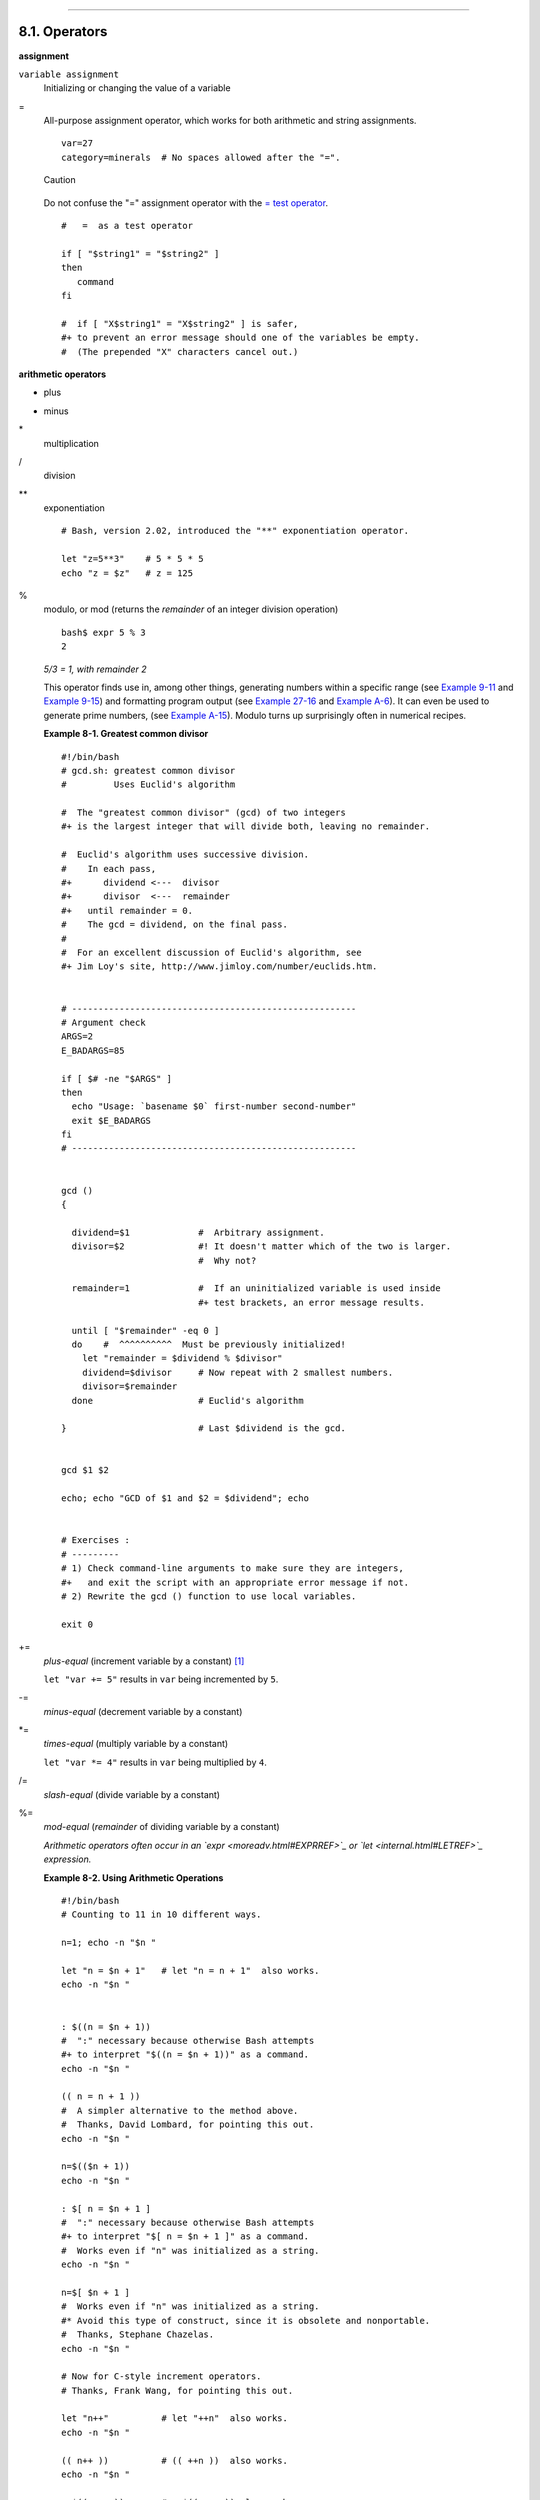 +----------------------------------+--------------------------------------------+--------------------------------------+
| Advanced Bash-Scripting Guide:   |
+==================================+============================================+======================================+
| `Prev <operations.html>`_        | Chapter 8. Operations and Related Topics   | `Next <numerical-constants.html>`_   |
+----------------------------------+--------------------------------------------+--------------------------------------+

--------------

8.1. Operators
==============

**assignment**

``variable assignment``
    Initializing or changing the value of a variable

=
    All-purpose assignment operator, which works for both arithmetic and
    string assignments.

    ::

        var=27
        category=minerals  # No spaces allowed after the "=".

    .. figure:: http://tldp.org/LDP/abs/images/caution.gif
       :align: center
       :alt: Caution

       Caution
    Do not confuse the "=" assignment operator with the `= test
    operator <comparison-ops.html#EQUALSIGNREF>`_.

    ::

        #   =  as a test operator

        if [ "$string1" = "$string2" ]
        then
           command
        fi

        #  if [ "X$string1" = "X$string2" ] is safer,
        #+ to prevent an error message should one of the variables be empty.
        #  (The prepended "X" characters cancel out.)

**arithmetic operators**

+
    plus

-
    minus

\*
    multiplication

/
    division

\*\*
    exponentiation

    ::

        # Bash, version 2.02, introduced the "**" exponentiation operator.

        let "z=5**3"    # 5 * 5 * 5
        echo "z = $z"   # z = 125

%
    modulo, or mod (returns the *remainder* of an integer division
    operation)

    ::

        bash$ expr 5 % 3
        2
                  

    *5/3 = 1, with remainder 2*

    This operator finds use in, among other things, generating numbers
    within a specific range (see `Example 9-11 <randomvar.html#EX21>`_
    and `Example 9-15 <randomvar.html#RANDOMTEST>`_) and formatting
    program output (see `Example 27-16 <arrays.html#QFUNCTION>`_ and
    `Example A-6 <contributed-scripts.html#COLLATZ>`_). It can even be
    used to generate prime numbers, (see `Example
    A-15 <contributed-scripts.html#PRIMES>`_). Modulo turns up
    surprisingly often in numerical recipes.

    **Example 8-1. Greatest common divisor**

    ::

        #!/bin/bash
        # gcd.sh: greatest common divisor
        #         Uses Euclid's algorithm

        #  The "greatest common divisor" (gcd) of two integers
        #+ is the largest integer that will divide both, leaving no remainder.

        #  Euclid's algorithm uses successive division.
        #    In each pass,
        #+      dividend <---  divisor
        #+      divisor  <---  remainder
        #+   until remainder = 0.
        #    The gcd = dividend, on the final pass.
        #
        #  For an excellent discussion of Euclid's algorithm, see
        #+ Jim Loy's site, http://www.jimloy.com/number/euclids.htm.


        # ------------------------------------------------------
        # Argument check
        ARGS=2
        E_BADARGS=85

        if [ $# -ne "$ARGS" ]
        then
          echo "Usage: `basename $0` first-number second-number"
          exit $E_BADARGS
        fi
        # ------------------------------------------------------


        gcd ()
        {

          dividend=$1             #  Arbitrary assignment.
          divisor=$2              #! It doesn't matter which of the two is larger.
                                  #  Why not?

          remainder=1             #  If an uninitialized variable is used inside
                                  #+ test brackets, an error message results.

          until [ "$remainder" -eq 0 ]
          do    #  ^^^^^^^^^^  Must be previously initialized!
            let "remainder = $dividend % $divisor"
            dividend=$divisor     # Now repeat with 2 smallest numbers.
            divisor=$remainder
          done                    # Euclid's algorithm

        }                         # Last $dividend is the gcd.


        gcd $1 $2

        echo; echo "GCD of $1 and $2 = $dividend"; echo


        # Exercises :
        # ---------
        # 1) Check command-line arguments to make sure they are integers,
        #+   and exit the script with an appropriate error message if not.
        # 2) Rewrite the gcd () function to use local variables.

        exit 0

+=
    *plus-equal* (increment variable by a constant)
    `[1] <ops.html#FTN.AEN3879>`_

    ``let "var += 5"`` results in ``var`` being incremented by ``5``.

-=
    *minus-equal* (decrement variable by a constant)

\*=
    *times-equal* (multiply variable by a constant)

    ``let "var *= 4"`` results in ``var`` being multiplied by ``4``.

/=
    *slash-equal* (divide variable by a constant)

%=
    *mod-equal* (*remainder* of dividing variable by a constant)

    *Arithmetic operators often occur in an
    `expr <moreadv.html#EXPRREF>`_ or `let <internal.html#LETREF>`_
    expression.*

    **Example 8-2. Using Arithmetic Operations**

    ::

        #!/bin/bash
        # Counting to 11 in 10 different ways.

        n=1; echo -n "$n "

        let "n = $n + 1"   # let "n = n + 1"  also works.
        echo -n "$n "


        : $((n = $n + 1))
        #  ":" necessary because otherwise Bash attempts
        #+ to interpret "$((n = $n + 1))" as a command.
        echo -n "$n "

        (( n = n + 1 ))
        #  A simpler alternative to the method above.
        #  Thanks, David Lombard, for pointing this out.
        echo -n "$n "

        n=$(($n + 1))
        echo -n "$n "

        : $[ n = $n + 1 ]
        #  ":" necessary because otherwise Bash attempts
        #+ to interpret "$[ n = $n + 1 ]" as a command.
        #  Works even if "n" was initialized as a string.
        echo -n "$n "

        n=$[ $n + 1 ]
        #  Works even if "n" was initialized as a string.
        #* Avoid this type of construct, since it is obsolete and nonportable.
        #  Thanks, Stephane Chazelas.
        echo -n "$n "

        # Now for C-style increment operators.
        # Thanks, Frank Wang, for pointing this out.

        let "n++"          # let "++n"  also works.
        echo -n "$n "

        (( n++ ))          # (( ++n ))  also works.
        echo -n "$n "

        : $(( n++ ))       # : $(( ++n )) also works.
        echo -n "$n "

        : $[ n++ ]         # : $[ ++n ] also works
        echo -n "$n "

        echo

        exit 0

.. figure:: http://tldp.org/LDP/abs/images/note.gif
   :align: center
   :alt: Note

   Note
Integer variables in older versions of Bash were signed *long* (32-bit)
integers, in the range of -2147483648 to 2147483647. An operation that
took a variable outside these limits gave an erroneous result.

::

    echo $BASH_VERSION   # 1.14

    a=2147483646
    echo "a = $a"        # a = 2147483646
    let "a+=1"           # Increment "a".
    echo "a = $a"        # a = 2147483647
    let "a+=1"           # increment "a" again, past the limit.
    echo "a = $a"        # a = -2147483648
                         #      ERROR: out of range,
                         # +    and the leftmost bit, the sign bit,
                         # +    has been set, making the result negative.

As of version >= 2.05b, Bash supports 64-bit integers.

.. figure:: http://tldp.org/LDP/abs/images/caution.gif
   :align: center
   :alt: Caution

   Caution

Bash does not understand floating point arithmetic. It treats numbers
containing a decimal point as strings.

::

    a=1.5

    let "b = $a + 1.3"  # Error.
    # t2.sh: let: b = 1.5 + 1.3: syntax error in expression
    #                            (error token is ".5 + 1.3")

    echo "b = $b"       # b=1

Use `bc <mathc.html#BCREF>`_ in scripts that that need floating point
calculations or math library functions.

**bitwise operators.**The bitwise operators seldom make an appearance in
shell scripts. Their chief use seems to be manipulating and testing
values read from ports or `sockets <devref1.html#SOCKETREF>`_. "Bit
flipping" is more relevant to compiled languages, such as C and C++,
which provide direct access to system hardware. However, see *vladz's*
ingenious use of bitwise operators in his *base64.sh* (`Example
A-54 <contributed-scripts.html#BASE64>`_) script.

**bitwise operators**

<<
    bitwise left shift (multiplies by ``2`` for each shift position)

<<=
    *left-shift-equal*

    ``let "var <<= 2"`` results in ``var`` left-shifted ``2`` bits
    (multiplied by ``4``)

>>
    bitwise right shift (divides by ``2`` for each shift position)

>>=
    *right-shift-equal* (inverse of <<=)

&
    bitwise AND

&=
    bitwise *AND-equal*

\|
    bitwise OR

\|=
    bitwise *OR-equal*

~
    bitwise NOT

^
    bitwise XOR

^=
    bitwise *XOR-equal*

**logical (boolean) operators**

!
    NOT

    ::

        if [ ! -f $FILENAME ]
        then
          ...

&&
    AND

    ::

        if [ $condition1 ] && [ $condition2 ]
        #  Same as:  if [ $condition1 -a $condition2 ]
        #  Returns true if both condition1 and condition2 hold true...

        if [[ $condition1 && $condition2 ]]    # Also works.
        #  Note that && operator not permitted inside brackets
        #+ of [ ... ] construct.

    .. figure:: http://tldp.org/LDP/abs/images/note.gif
       :align: center
       :alt: Note

       Note
    && may also be used, depending on context, in an `and
    list <list-cons.html#LISTCONSREF>`_ to concatenate commands.

\|\|
    OR

    ::

        if [ $condition1 ] || [ $condition2 ]
        # Same as:  if [ $condition1 -o $condition2 ]
        # Returns true if either condition1 or condition2 holds true...

        if [[ $condition1 || $condition2 ]]    # Also works.
        #  Note that || operator not permitted inside brackets
        #+ of a [ ... ] construct.

    .. figure:: http://tldp.org/LDP/abs/images/note.gif
       :align: center
       :alt: Note

       Note
    Bash tests the `exit status <exit-status.html#EXITSTATUSREF>`_ of
    each statement linked with a logical operator.

    **Example 8-3. Compound Condition Tests Using && and \|\|**

    ::

        #!/bin/bash

        a=24
        b=47

        if [ "$a" -eq 24 ] && [ "$b" -eq 47 ]
        then
          echo "Test #1 succeeds."
        else
          echo "Test #1 fails."
        fi

        # ERROR:   if [ "$a" -eq 24 && "$b" -eq 47 ]
        #+         attempts to execute  ' [ "$a" -eq 24 '
        #+         and fails to finding matching ']'.
        #
        #  Note:  if [[ $a -eq 24 && $b -eq 24 ]]  works.
        #  The double-bracket if-test is more flexible
        #+ than the single-bracket version.       
        #    (The "&&" has a different meaning in line 17 than in line 6.)
        #    Thanks, Stephane Chazelas, for pointing this out.


        if [ "$a" -eq 98 ] || [ "$b" -eq 47 ]
        then
          echo "Test #2 succeeds."
        else
          echo "Test #2 fails."
        fi


        #  The -a and -o options provide
        #+ an alternative compound condition test.
        #  Thanks to Patrick Callahan for pointing this out.


        if [ "$a" -eq 24 -a "$b" -eq 47 ]
        then
          echo "Test #3 succeeds."
        else
          echo "Test #3 fails."
        fi


        if [ "$a" -eq 98 -o "$b" -eq 47 ]
        then
          echo "Test #4 succeeds."
        else
          echo "Test #4 fails."
        fi


        a=rhino
        b=crocodile
        if [ "$a" = rhino ] && [ "$b" = crocodile ]
        then
          echo "Test #5 succeeds."
        else
          echo "Test #5 fails."
        fi

        exit 0

    The && and \|\| operators also find use in an arithmetic context.

    ::

        bash$ echo $(( 1 && 2 )) $((3 && 0)) $((4 || 0)) $((0 || 0))
        1 0 1 0
                  

**miscellaneous operators**

,
    Comma operator

    The **comma operator** chains together two or more arithmetic
    operations. All the operations are evaluated (with possible *side
    effects*. `[2] <ops.html#FTN.AEN4214>`_

    ::

        let "t1 = ((5 + 3, 7 - 1, 15 - 4))"
        echo "t1 = $t1"           ^^^^^^  # t1 = 11
        # Here t1 is set to the result of the last operation. Why?

        let "t2 = ((a = 9, 15 / 3))"      # Set "a" and calculate "t2".
        echo "t2 = $t2    a = $a"         # t2 = 5    a = 9

    The comma operator finds use mainly in `for
    loops <loops1.html#FORLOOPREF1>`_. See `Example
    11-12 <loops1.html#FORLOOPC>`_.

Notes
~~~~~

`[1] <ops.html#AEN3879>`_

In a different context, **+=** can serve as a *string concatenation*
operator. This can be useful for `modifying *environmental
variables* <bashver3.html#PATHAPPEND>`_.

`[2] <ops.html#AEN4214>`_

*Side effects* are, of course, unintended -- and usually undesirable --
consequences.

--------------

+---------------------------------+---------------------------+--------------------------------------+
| `Prev <operations.html>`_       | `Home <index.html>`_      | `Next <numerical-constants.html>`_   |
+---------------------------------+---------------------------+--------------------------------------+
| Operations and Related Topics   | `Up <operations.html>`_   | Numerical Constants                  |
+---------------------------------+---------------------------+--------------------------------------+

